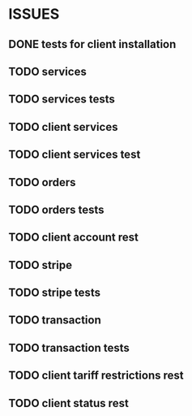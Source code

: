 * ISSUES
** DONE tests for client installation
   CLOSED: [2017-07-21 Fri 13:58]
** TODO services
** TODO services tests
** TODO client services
** TODO client services test
** TODO orders
** TODO orders tests
** TODO client account rest
** TODO stripe
** TODO stripe tests
** TODO transaction
** TODO transaction tests
** TODO client tariff restrictions rest
** TODO client status rest
